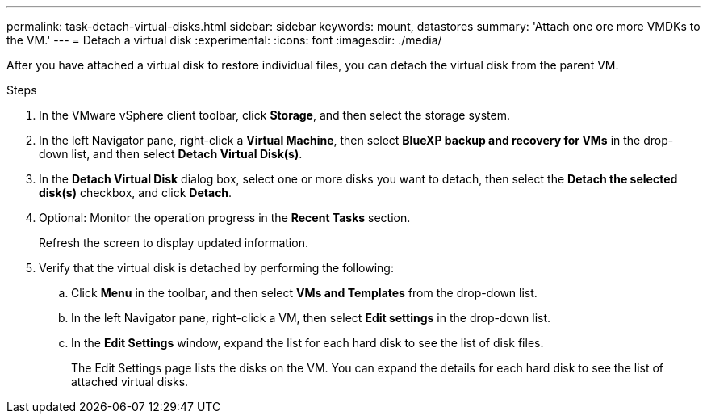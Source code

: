 ---
permalink: task-detach-virtual-disks.html
sidebar: sidebar
keywords: mount, datastores
summary: 'Attach one ore more VMDKs to the VM.'
---
= Detach a virtual disk
:experimental:
:icons: font
:imagesdir: ./media/

[.lead]
After you have attached a virtual disk to restore individual files, you can detach the virtual disk from the parent VM.

.Steps


. In the VMware vSphere client toolbar, click *Storage*, and then select the storage system.
. In the left Navigator pane, right-click a *Virtual Machine*, then select *BlueXP backup and recovery for VMs* in the drop-down list, and then select *Detach Virtual Disk(s)*.
. In the *Detach Virtual Disk* dialog box, select one or more disks you want to detach, then select the *Detach the selected disk(s)* checkbox, and click *Detach*.
. Optional: Monitor the operation progress in the *Recent Tasks* section.
+
Refresh the screen to display updated information.

. Verify that the virtual disk is detached by performing the following:

.. Click *Menu* in the toolbar, and then select *VMs and Templates* from the drop-down list.

.. In the left Navigator pane, right-click a VM, then select *Edit settings* in the drop-down list.

.. In the *Edit Settings* window, expand the list for each hard disk to see the list of disk files.
+
The Edit Settings page lists the disks on the VM. You can expand the details for each hard disk to see the list of attached virtual disks.


